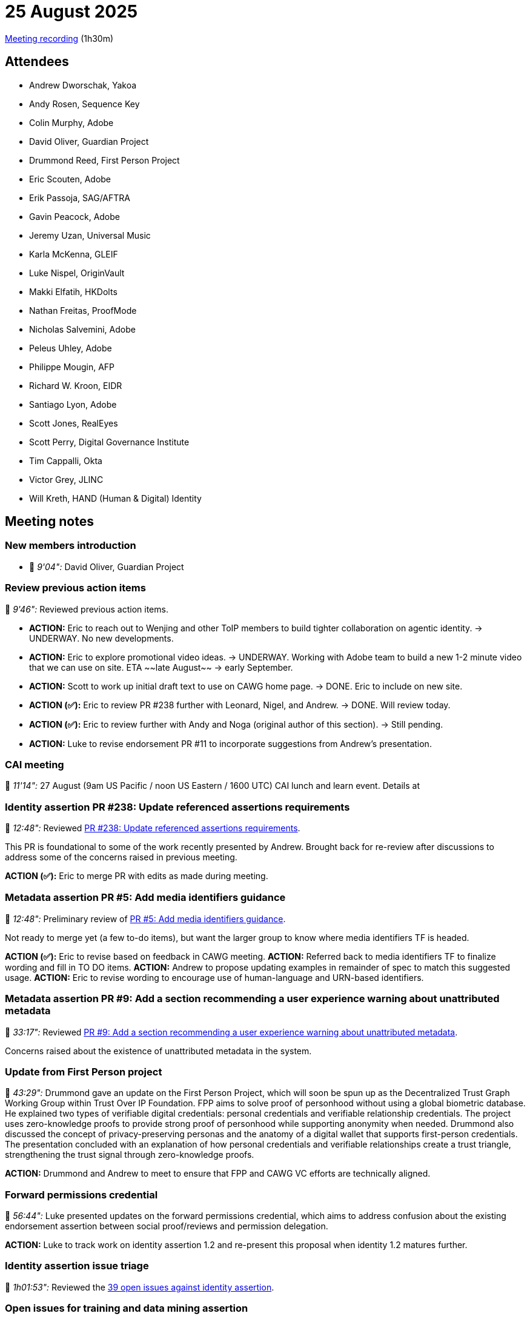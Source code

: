 = 25 August 2025

https://us02web.zoom.us/rec/share/r7L1wQy3cUlwDAHdPwo9PxGfBFECqPpqVlS4B7MeF7Ov2qiX5x0soZiaTZc1cYu2.F5ROMrtzsqoeOC6d[Meeting recording] (1h30m)

== Attendees

* Andrew Dworschak, Yakoa
* Andy Rosen, Sequence Key
* Colin Murphy, Adobe
* David Oliver, Guardian Project
* Drummond Reed, First Person Project
* Eric Scouten, Adobe
* Erik Passoja, SAG/AFTRA
* Gavin Peacock, Adobe
* Jeremy Uzan, Universal Music
* Karla McKenna, GLEIF
* Luke Nispel, OriginVault
* Makki Elfatih, HKDolts
* Nathan Freitas, ProofMode
* Nicholas Salvemini, Adobe
* Peleus Uhley, Adobe
* Philippe Mougin, AFP
* Richard W. Kroon, EIDR
* Santiago Lyon, Adobe
* Scott Jones, RealEyes
* Scott Perry, Digital Governance Institute
* Tim Cappalli, Okta
* Victor Grey, JLINC
* Will Kreth, HAND (Human & Digital) Identity

== Meeting notes

=== New members introduction

* 🎥 _9'04":_ David Oliver, Guardian Project

=== Review previous action items

🎥 _9'46":_ Reviewed previous action items.

* *ACTION:* Eric to reach out to Wenjing and other ToIP members to build tighter collaboration on agentic identity. -> UNDERWAY. No new developments.
* *ACTION:* Eric to explore promotional video ideas. -> UNDERWAY. Working with Adobe team to build a new 1-2 minute video that we can use on site. ETA ~~late August~~ -> early September.
* *ACTION:* Scott to work up initial draft text to use on CAWG home page. -> DONE. Eric to include on new site.
* *ACTION (✅):* Eric to review PR #238 further with Leonard, Nigel, and Andrew. -> DONE. Will review today.
* *ACTION (✅):* Eric to review further with Andy and Noga (original author of this section). -> Still pending.
* *ACTION:* Luke to revise endorsement PR #11 to incorporate suggestions from Andrew's presentation.

=== CAI meeting

🎥 _11'14":_ 27 August (9am US Pacific / noon US Eastern / 1600 UTC) CAI lunch and learn event. Details at

=== Identity assertion PR #238: Update referenced assertions requirements

🎥 _12:48":_ Reviewed https://github.com/decentralized-identity/cawg-identity-assertion/pull/238[PR #238: Update referenced assertions requirements].

This PR is foundational to some of the work recently presented by Andrew. Brought back for re-review after discussions to address some of the concerns raised in previous meeting.

*ACTION (✅):* Eric to merge PR with edits as made during meeting.

=== Metadata assertion PR #5: Add media identifiers guidance

🎥 _12:48":_ Preliminary review of https://github.com/decentralized-identity/cawg-metadata-assertion/pull/5[PR #5: Add media identifiers guidance].

Not ready to merge yet (a few to-do items), but want the larger group to know where media identifiers TF is headed.

*ACTION (✅):* Eric to revise based on feedback in CAWG meeting.
*ACTION:* Referred back to media identifiers TF to finalize wording and fill in TO DO items.
*ACTION:* Andrew to propose updating examples in remainder of spec to match this suggested usage.
*ACTION:* Eric to revise wording to encourage use of human-language and URN-based identifiers.

=== Metadata assertion PR #9: Add a section recommending a user experience warning about unattributed metadata

🎥 _33:17":_ Reviewed https://github.com/decentralized-identity/cawg-metadata-assertion/pull/9[PR #9: Add a section recommending a user experience warning about unattributed metadata].

Concerns raised about the existence of unattributed metadata in the system.

=== Update from First Person project

🎥 _43:29":_ Drummond gave an update on the First Person Project, which will soon be spun up as the Decentralized Trust Graph Working Group within Trust Over IP Foundation. FPP aims to solve proof of personhood without using a global biometric database. He explained two types of verifiable digital credentials: personal credentials and verifiable relationship credentials. The project uses zero-knowledge proofs to provide strong proof of personhood while supporting anonymity when needed. Drummond also discussed the concept of privacy-preserving personas and the anatomy of a digital wallet that supports first-person credentials. The presentation concluded with an explanation of how personal credentials and verifiable relationships create a trust triangle, strengthening the trust signal through zero-knowledge proofs.

*ACTION:* Drummond and Andrew to meet to ensure that FPP and CAWG VC efforts are technically aligned.

=== Forward permissions credential

🎥 _56:44":_ Luke presented updates on the forward permissions credential, which aims to address confusion about the existing endorsement assertion between social proof/reviews and permission delegation.

*ACTION:* Luke to track work on identity assertion 1.2 and re-present this proposal when identity 1.2 matures further.

=== Identity assertion issue triage

🎥 _1h01:53":_ Reviewed the https://github.com/decentralized-identity/cawg-identity-assertion/issues[39 open issues against identity assertion].

=== Open issues for training and data mining assertion

🎥 _1h09:38":_ Reviewed link:https://github.com/decentralized-identity/cawg-training-and-data-mining-assertion/issues[five open issues] against training and data mining assertion.

Deferred action on these until further guidance about upcoming IETF work on training intent is solidified.
